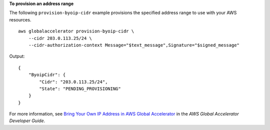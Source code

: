 **To provision an address range**

The following ``provision-byoip-cidr`` example provisions the specified address range to use with your AWS resources. ::

    aws globalaccelerator provision-byoip-cidr \
        --cidr 203.0.113.25/24 \
        --cidr-authorization-context Message="$text_message",Signature="$signed_message"

Output::

    {
        "ByoipCidr": {
            "Cidr": "203.0.113.25/24",
            "State": "PENDING_PROVISIONING"
        }
    }

For more information, see `Bring Your Own IP Address in AWS Global Accelerator <https://docs.aws.amazon.com/global-accelerator/latest/dg/using-byoip.html>`__ in the *AWS Global Accelerator Developer Guide*.

